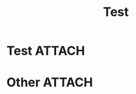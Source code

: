 :PROPERTIES:
:ID:       bd3ce5c5-b492-4343-ad68-9553514b34a8
:END:
#+title: Test
#+filetags: test

* Test :ATTACH:


[[attachment:_20220112_214316screenshot.png]]

* Other :ATTACH:


[[attachment:_20220112_214847screenshot.png]]
